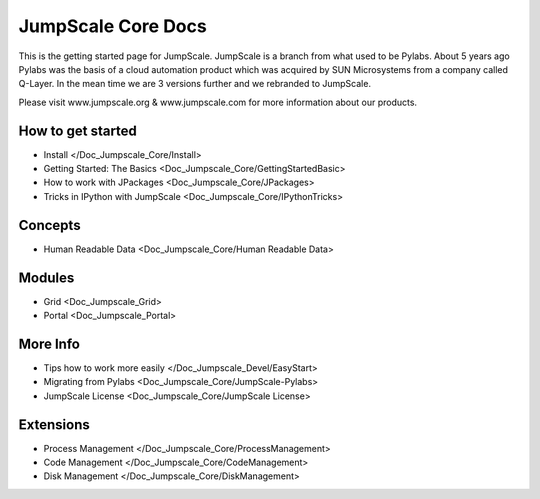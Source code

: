 

JumpScale Core Docs
===================


This is the getting started page for JumpScale.
JumpScale is a branch from what used to be Pylabs. About 5 years ago Pylabs was the basis of a cloud automation product which was acquired by SUN Microsystems from a company called Q-Layer.
In the mean time we are 3 versions further and we rebranded to JumpScale.

Please visit www.jumpscale.org & www.jumpscale.com for more information about our products.


How to get started
^^^^^^^^^^^^^^^^^^


* Install </Doc_Jumpscale_Core/Install>
* Getting Started: The Basics <Doc_Jumpscale_Core/GettingStartedBasic>
* How to work with JPackages <Doc_Jumpscale_Core/JPackages>
* Tricks in IPython with JumpScale <Doc_Jumpscale_Core/IPythonTricks>


Concepts
^^^^^^^^

* Human Readable Data <Doc_Jumpscale_Core/Human Readable Data>


Modules
^^^^^^^


* Grid <Doc_Jumpscale_Grid>
* Portal <Doc_Jumpscale_Portal>


More Info
^^^^^^^^^

* Tips how to work more easily </Doc_Jumpscale_Devel/EasyStart>
* Migrating from Pylabs <Doc_Jumpscale_Core/JumpScale-Pylabs>
* JumpScale License <Doc_Jumpscale_Core/JumpScale License>


Extensions
^^^^^^^^^^


* Process Management </Doc_Jumpscale_Core/ProcessManagement>
* Code Management </Doc_Jumpscale_Core/CodeManagement>
* Disk Management </Doc_Jumpscale_Core/DiskManagement>

